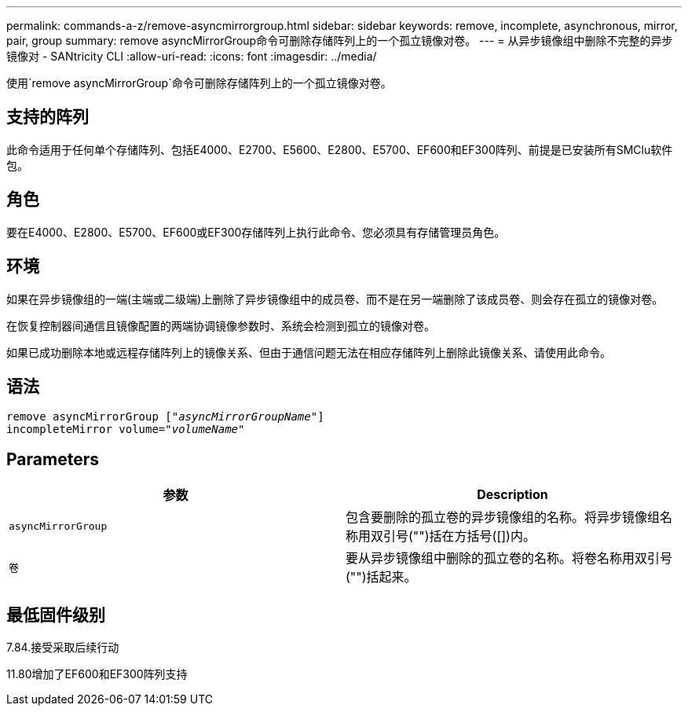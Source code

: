 ---
permalink: commands-a-z/remove-asyncmirrorgroup.html 
sidebar: sidebar 
keywords: remove, incomplete, asynchronous, mirror, pair, group 
summary: remove asyncMirrorGroup命令可删除存储阵列上的一个孤立镜像对卷。 
---
= 从异步镜像组中删除不完整的异步镜像对 - SANtricity CLI
:allow-uri-read: 
:icons: font
:imagesdir: ../media/


[role="lead"]
使用`remove asyncMirrorGroup`命令可删除存储阵列上的一个孤立镜像对卷。



== 支持的阵列

此命令适用于任何单个存储阵列、包括E4000、E2700、E5600、E2800、E5700、EF600和EF300阵列、前提是已安装所有SMClu软件包。



== 角色

要在E4000、E2800、E5700、EF600或EF300存储阵列上执行此命令、您必须具有存储管理员角色。



== 环境

如果在异步镜像组的一端(主端或二级端)上删除了异步镜像组中的成员卷、而不是在另一端删除了该成员卷、则会存在孤立的镜像对卷。

在恢复控制器间通信且镜像配置的两端协调镜像参数时、系统会检测到孤立的镜像对卷。

如果已成功删除本地或远程存储阵列上的镜像关系、但由于通信问题无法在相应存储阵列上删除此镜像关系、请使用此命令。



== 语法

[source, cli, subs="+macros"]
----
remove asyncMirrorGroup pass:quotes[[_"asyncMirrorGroupName"_]]
incompleteMirror volume=pass:quotes[_"volumeName"_]
----


== Parameters

|===
| 参数 | Description 


 a| 
`asyncMirrorGroup`
 a| 
包含要删除的孤立卷的异步镜像组的名称。将异步镜像组名称用双引号("")括在方括号([])内。



 a| 
`卷`
 a| 
要从异步镜像组中删除的孤立卷的名称。将卷名称用双引号("")括起来。

|===


== 最低固件级别

7.84.接受采取后续行动

11.80增加了EF600和EF300阵列支持

